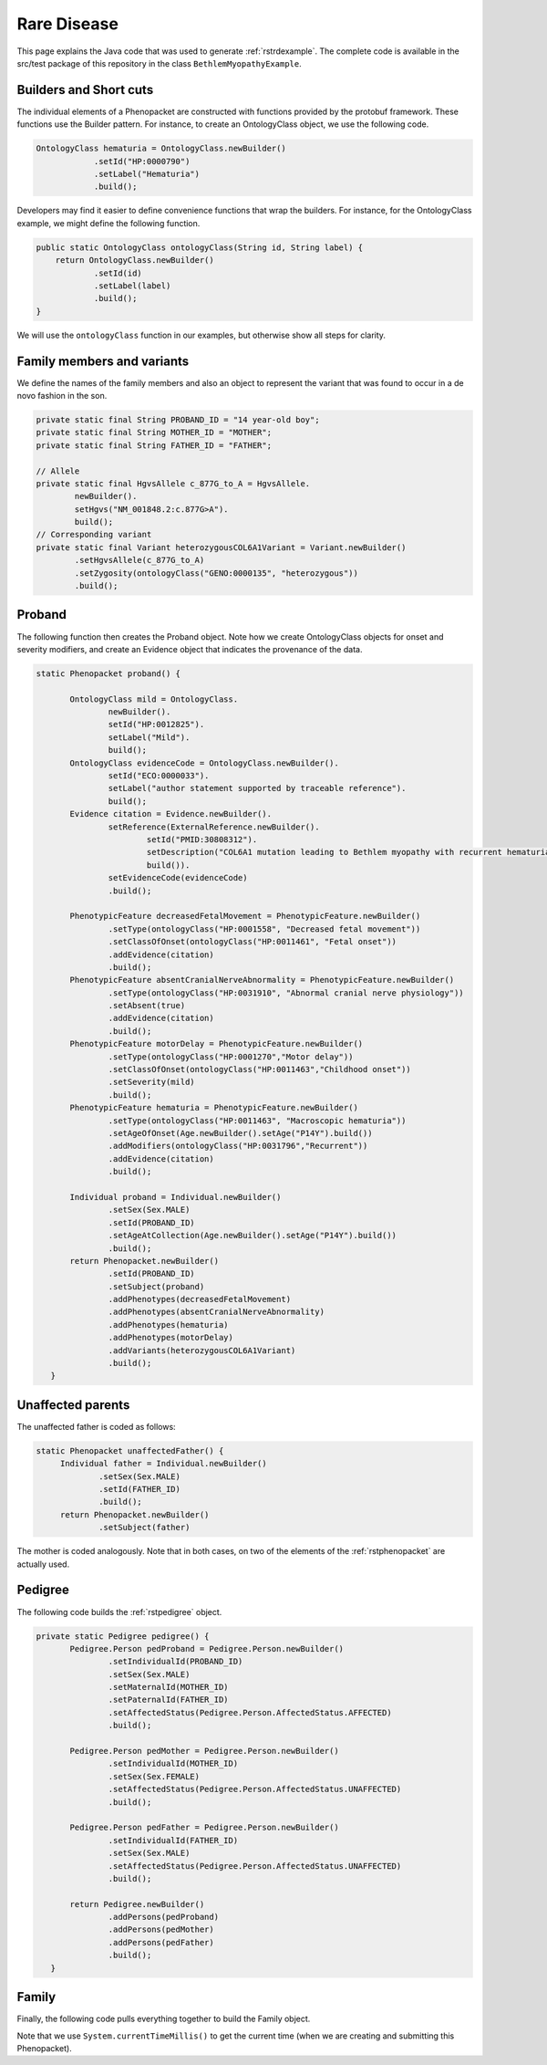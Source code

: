 .. _rstrarediseaseexamplejava:

============
Rare Disease
============

This page explains the Java code that was used to generate :ref:`rstrdexample`. The
complete code is available in the src/test package of this repository in the class
``BethlemMyopathyExample``.


Builders and Short cuts
~~~~~~~~~~~~~~~~~~~~~~~
The individual elements of a Phenopacket are constructed with functions provided by the protobuf framework.
These functions use the Builder pattern. For instance, to create an OntologyClass object, we use the
following code.

.. code-block:: java

    OntologyClass hematuria = OntologyClass.newBuilder()
                .setId("HP:0000790")
                .setLabel("Hematuria")
                .build();

Developers may find it easier to define convenience functions that wrap the builders. For instance, for the OntologyClass
example, we might define the following function.




.. code-block:: java

    public static OntologyClass ontologyClass(String id, String label) {
        return OntologyClass.newBuilder()
                .setId(id)
                .setLabel(label)
                .build();
    }

We will use the ``ontologyClass`` function in our examples, but otherwise show all steps for clarity.

Family members and variants
~~~~~~~~~~~~~~~~~~~~~~~~~~~

We define the names of the family members and also an object to represent the variant that was found to occur
in a de novo fashion in the son.

.. code-block:: java

    private static final String PROBAND_ID = "14 year-old boy";
    private static final String MOTHER_ID = "MOTHER";
    private static final String FATHER_ID = "FATHER";

    // Allele
    private static final HgvsAllele c_877G_to_A = HgvsAllele.
            newBuilder().
            setHgvs("NM_001848.2:c.877G>A").
            build();
    // Corresponding variant
    private static final Variant heterozygousCOL6A1Variant = Variant.newBuilder()
            .setHgvsAllele(c_877G_to_A)
            .setZygosity(ontologyClass("GENO:0000135", "heterozygous"))
            .build();


Proband
~~~~~~~
The following function then creates the Proband object. Note how
we create OntologyClass objects for onset and severity modifiers,
and create an Evidence object that indicates the provenance of the data.

.. code-block:: java

 static Phenopacket proband() {

        OntologyClass mild = OntologyClass.
                newBuilder().
                setId("HP:0012825").
                setLabel("Mild").
                build();
        OntologyClass evidenceCode = OntologyClass.newBuilder().
                setId("ECO:0000033").
                setLabel("author statement supported by traceable reference").
                build();
        Evidence citation = Evidence.newBuilder().
                setReference(ExternalReference.newBuilder().
                        setId("PMID:30808312").
                        setDescription("COL6A1 mutation leading to Bethlem myopathy with recurrent hematuria: a case report.").
                        build()).
                setEvidenceCode(evidenceCode)
                .build();

        PhenotypicFeature decreasedFetalMovement = PhenotypicFeature.newBuilder()
                .setType(ontologyClass("HP:0001558", "Decreased fetal movement"))
                .setClassOfOnset(ontologyClass("HP:0011461", "Fetal onset"))
                .addEvidence(citation)
                .build();
        PhenotypicFeature absentCranialNerveAbnormality = PhenotypicFeature.newBuilder()
                .setType(ontologyClass("HP:0031910", "Abnormal cranial nerve physiology"))
                .setAbsent(true)
                .addEvidence(citation)
                .build();
        PhenotypicFeature motorDelay = PhenotypicFeature.newBuilder()
                .setType(ontologyClass("HP:0001270","Motor delay"))
                .setClassOfOnset(ontologyClass("HP:0011463","Childhood onset"))
                .setSeverity(mild)
                .build();
        PhenotypicFeature hematuria = PhenotypicFeature.newBuilder()
                .setType(ontologyClass("HP:0011463", "Macroscopic hematuria"))
                .setAgeOfOnset(Age.newBuilder().setAge("P14Y").build())
                .addModifiers(ontologyClass("HP:0031796","Recurrent"))
                .addEvidence(citation)
                .build();

        Individual proband = Individual.newBuilder()
                .setSex(Sex.MALE)
                .setId(PROBAND_ID)
                .setAgeAtCollection(Age.newBuilder().setAge("P14Y").build())
                .build();
        return Phenopacket.newBuilder()
                .setId(PROBAND_ID)
                .setSubject(proband)
                .addPhenotypes(decreasedFetalMovement)
                .addPhenotypes(absentCranialNerveAbnormality)
                .addPhenotypes(hematuria)
                .addPhenotypes(motorDelay)
                .addVariants(heterozygousCOL6A1Variant)
                .build();
    }


Unaffected parents
~~~~~~~~~~~~~~~~~~

The unaffected father is coded as follows:

.. code-block:: java

   static Phenopacket unaffectedFather() {
        Individual father = Individual.newBuilder()
                .setSex(Sex.MALE)
                .setId(FATHER_ID)
                .build();
        return Phenopacket.newBuilder()
                .setSubject(father)

The mother is coded analogously. Note that in both cases, on two of the elements of the :ref:`rstphenopacket`
are actually used.

Pedigree
~~~~~~~~
The following code builds the :ref:`rstpedigree` object.

.. code-block:: java

 private static Pedigree pedigree() {
        Pedigree.Person pedProband = Pedigree.Person.newBuilder()
                .setIndividualId(PROBAND_ID)
                .setSex(Sex.MALE)
                .setMaternalId(MOTHER_ID)
                .setPaternalId(FATHER_ID)
                .setAffectedStatus(Pedigree.Person.AffectedStatus.AFFECTED)
                .build();

        Pedigree.Person pedMother = Pedigree.Person.newBuilder()
                .setIndividualId(MOTHER_ID)
                .setSex(Sex.FEMALE)
                .setAffectedStatus(Pedigree.Person.AffectedStatus.UNAFFECTED)
                .build();

        Pedigree.Person pedFather = Pedigree.Person.newBuilder()
                .setIndividualId(FATHER_ID)
                .setSex(Sex.MALE)
                .setAffectedStatus(Pedigree.Person.AffectedStatus.UNAFFECTED)
                .build();

        return Pedigree.newBuilder()
                .addPersons(pedProband)
                .addPersons(pedMother)
                .addPersons(pedFather)
                .build();
    }


Family
~~~~~~

Finally, the following code pulls everything together to build the Family object.

.. code-block:: java
 static Family rareDiseaseFamily() {

        long millis  = System.currentTimeMillis();
        Timestamp timestamp = Timestamp.newBuilder().setSeconds(millis / 1000)
                .setNanos((int) ((millis % 1000) * 1000000)).build();

        MetaData metaData = MetaData.newBuilder()
                .addResources(Resource.newBuilder()
                        .setId("hp")
                        .setName("human phenotype ontology")
                        .setNamespacePrefix("HP")
                        .setIriPrefix("http://purl.obolibrary.org/obo/HP_")
                        .setUrl("http://purl.obolibrary.org/obo/hp.owl")
                        .setVersion("2018-03-08")
                        .build())
                .addResources(Resource.newBuilder()
                        .setId("geno")
                        .setName("Genotype Ontology")
                        .setNamespacePrefix("GENO")
                        .setIriPrefix("http://purl.obolibrary.org/obo/GENO_")
                        .setUrl("http://purl.obolibrary.org/obo/geno.owl")
                        .setVersion("19-03-2018")
                        .build())
                .addResources(Resource.newBuilder()
                        .setId("pubmed")
                        .setName("PubMed")
                        .setNamespacePrefix("PMID")
                        .setIriPrefix("https://www.ncbi.nlm.nih.gov/pubmed/")
                        .build())
                .setCreatedBy("Peter R.")
                .setCreated(timestamp)
                .addExternalReferences(ExternalReference.newBuilder()
                        .setId("PMID:30808312")
                        .setDescription("Bao M, et al. COL6A1 mutation leading to Bethlem myopathy with recurrent hematuria: " +
                                "a case report. BMC Neurol. 2019;19(1):32.")
                        .build())
                .build();

        return Family.newBuilder()
                .setId("family")
                .setProband(proband())
                .addAllRelatives(ImmutableList.of(unaffectedMother(), unaffectedFather()))
                .setPedigree(pedigree())
                .setMetaData(metaData)
                .build();
    }


Note that we use ``System.currentTimeMillis()`` to get the current time (when we are creating and
submitting this Phenopacket).